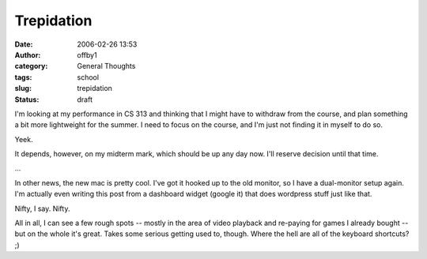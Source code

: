 Trepidation
###########
:date: 2006-02-26 13:53
:author: offby1
:category: General Thoughts
:tags: school
:slug: trepidation
:status: draft

I'm looking at my performance in CS 313 and thinking that I might have
to withdraw from the course, and plan something a bit more lightweight
for the summer. I need to focus on the course, and I'm just not finding
it in myself to do so.

Yeek.

It depends, however, on my midterm mark, which should be up any day now.
I'll reserve decision until that time.

...

In other news, the new mac is pretty cool. I've got it hooked up to the
old monitor, so I have a dual-monitor setup again. I'm actually even
writing this post from a dashboard widget (google it) that does
wordpress stuff just like that.

Nifty, I say. Nifty.

All in all, I can see a few rough spots -- mostly in the area of video
playback and re-paying for games I already bought -- but on the whole
it's great. Takes some serious getting used to, though. Where the hell
are all of the keyboard shortcuts? ;)
